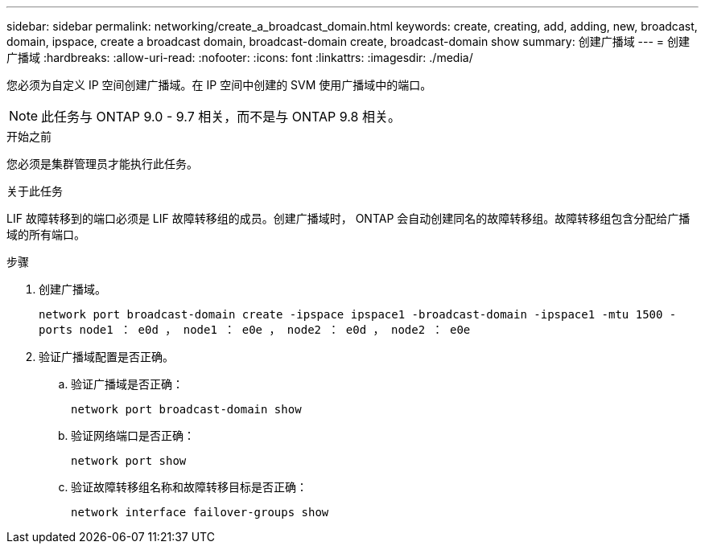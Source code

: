 ---
sidebar: sidebar 
permalink: networking/create_a_broadcast_domain.html 
keywords: create, creating, add, adding, new, broadcast, domain, ipspace, create a broadcast domain, broadcast-domain create, broadcast-domain show 
summary: 创建广播域 
---
= 创建广播域
:hardbreaks:
:allow-uri-read: 
:nofooter: 
:icons: font
:linkattrs: 
:imagesdir: ./media/


[role="lead"]
您必须为自定义 IP 空间创建广播域。在 IP 空间中创建的 SVM 使用广播域中的端口。


NOTE: 此任务与 ONTAP 9.0 - 9.7 相关，而不是与 ONTAP 9.8 相关。

.开始之前
您必须是集群管理员才能执行此任务。

.关于此任务
LIF 故障转移到的端口必须是 LIF 故障转移组的成员。创建广播域时， ONTAP 会自动创建同名的故障转移组。故障转移组包含分配给广播域的所有端口。

.步骤
. 创建广播域。
+
`network port broadcast-domain create -ipspace ipspace1 -broadcast-domain -ipspace1 -mtu 1500 -ports node1 ： e0d ， node1 ： e0e ， node2 ： e0d ， node2 ： e0e`

. 验证广播域配置是否正确。
+
.. 验证广播域是否正确：
+
`network port broadcast-domain show`

.. 验证网络端口是否正确：
+
`network port show`

.. 验证故障转移组名称和故障转移目标是否正确：
+
`network interface failover-groups show`




